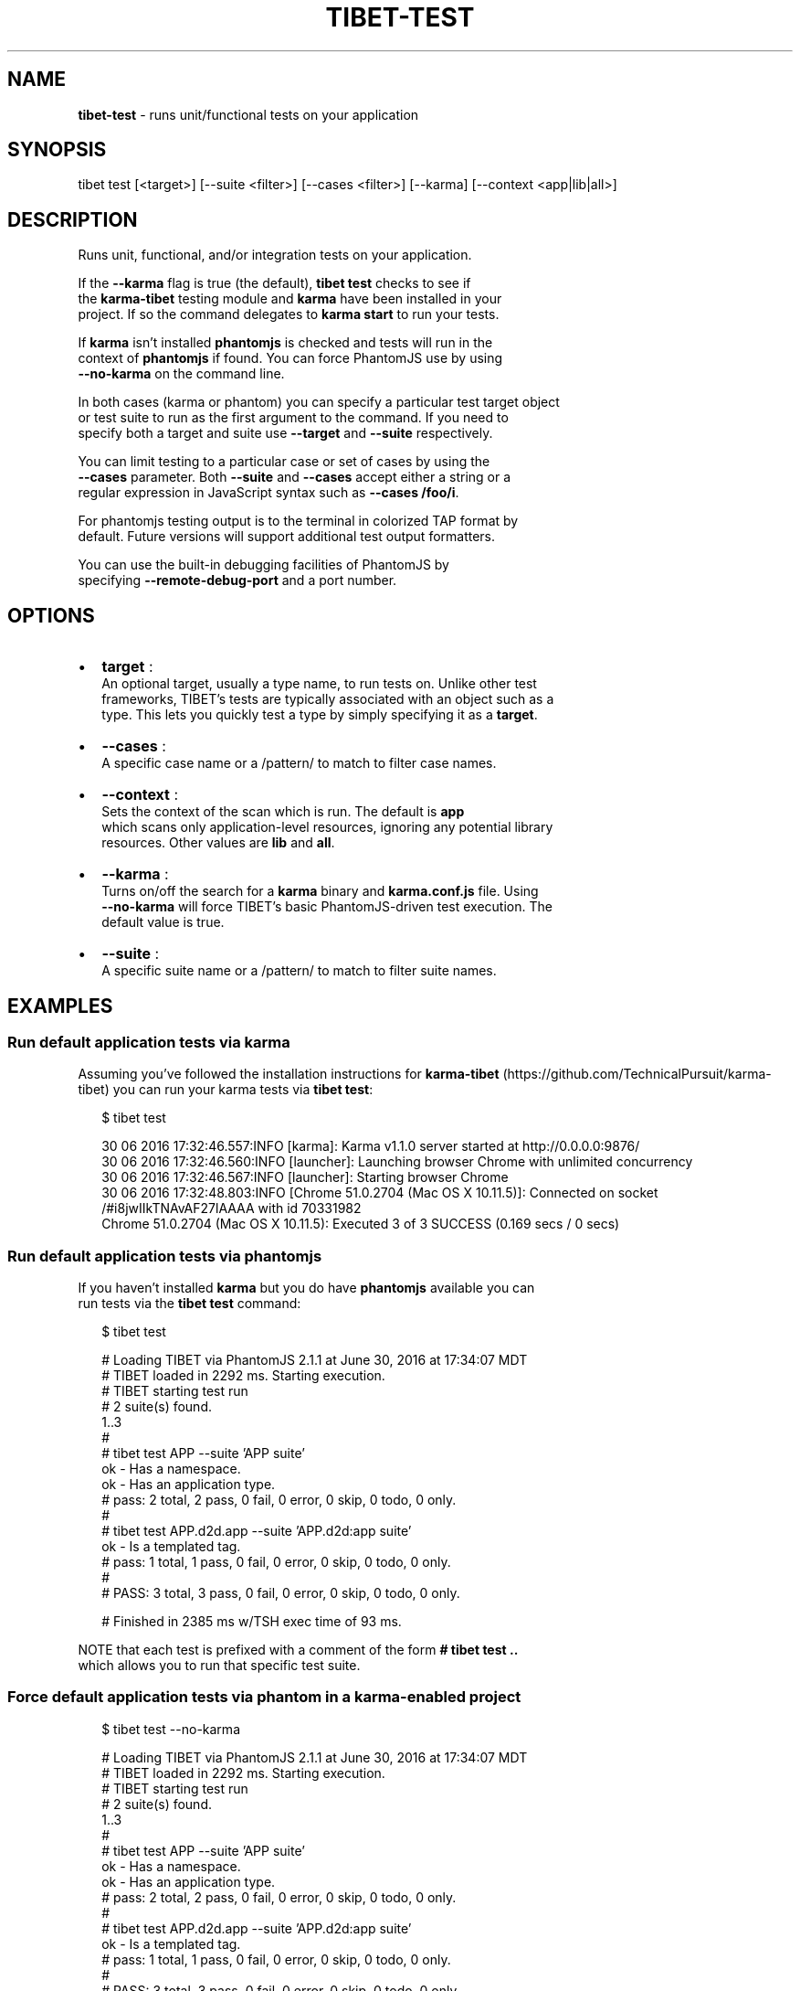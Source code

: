 .TH "TIBET\-TEST" "1" "January 2017" "" ""
.SH "NAME"
\fBtibet-test\fR \- runs unit/functional tests on your application
.SH SYNOPSIS
.P
tibet test [<target>] [\-\-suite <filter>] [\-\-cases <filter>] [\-\-karma] [\-\-context <app|lib|all>]
.SH DESCRIPTION
.P
Runs unit, functional, and/or integration tests on your application\.
.P
If the \fB\-\-karma\fP flag is true (the default), \fBtibet test\fP checks to see if
.br
the \fBkarma\-tibet\fP testing module and \fBkarma\fP have been installed in your
.br
project\. If so the command delegates to \fBkarma start\fP to run your tests\.
.P
If \fBkarma\fP isn't installed \fBphantomjs\fP is checked and tests will run in the
.br
context of \fBphantomjs\fP if found\. You can force PhantomJS use by using
.br
\fB\-\-no\-karma\fP on the command line\.
.P
In both cases (karma or phantom) you can specify a particular test target object
.br
or test suite to run as the first argument to the command\. If you need to
.br
specify both a target and suite use \fB\-\-target\fP and \fB\-\-suite\fP respectively\.
.P
You can limit testing to a particular case or set of cases by using the
.br
\fB\-\-cases\fP parameter\. Both \fB\-\-suite\fP and \fB\-\-cases\fP accept either a string or a
.br
regular expression in JavaScript syntax such as \fB\-\-cases /foo/i\fP\|\.
.P
For phantomjs testing output is to the terminal in colorized TAP format by
.br
default\. Future versions will support additional test output formatters\.
.P
You can use the built\-in debugging facilities of PhantomJS by
.br
specifying \fB\-\-remote\-debug\-port\fP and a port number\.
.SH OPTIONS
.RS 0
.IP \(bu 2
\fBtarget\fP :
.br
An optional target, usually a type name, to run tests on\. Unlike other test
.br
frameworks, TIBET's tests are typically associated with an object such as a
.br
type\. This lets you quickly test a type by simply specifying it as a \fBtarget\fP\|\.
.IP \(bu 2
\fB\-\-cases\fP :
.br
A specific case name or a /pattern/ to match to filter case names\.
.IP \(bu 2
\fB\-\-context\fP :
.br
Sets the context of the scan which is run\. The default is \fBapp\fP
.br
which scans only application\-level resources, ignoring any potential library
.br
resources\. Other values are \fBlib\fP and \fBall\fP\|\.
.IP \(bu 2
\fB\-\-karma\fP :
.br
Turns on/off the search for a \fBkarma\fP binary and \fBkarma\.conf\.js\fP file\. Using
.br
\fB\-\-no\-karma\fP will force TIBET's basic PhantomJS\-driven test execution\. The
.br
default value is true\.
.IP \(bu 2
\fB\-\-suite\fP :
.br
A specific suite name or a /pattern/ to match to filter suite names\.

.RE
.SH EXAMPLES
.SS Run default application tests via karma
.P
Assuming you've followed the installation instructions for \fBkarma\-tibet\fP (https://github\.com/TechnicalPursuit/karma\-tibet) you can run your karma tests via \fBtibet test\fP:
.P
.RS 2
.nf
$ tibet test

30 06 2016 17:32:46\.557:INFO [karma]: Karma v1\.1\.0 server started at http://0\.0\.0\.0:9876/
30 06 2016 17:32:46\.560:INFO [launcher]: Launching browser Chrome with unlimited concurrency
30 06 2016 17:32:46\.567:INFO [launcher]: Starting browser Chrome
30 06 2016 17:32:48\.803:INFO [Chrome 51\.0\.2704 (Mac OS X 10\.11\.5)]: Connected on socket /#i8jwIIkTNAvAF27lAAAA with id 70331982
Chrome 51\.0\.2704 (Mac OS X 10\.11\.5): Executed 3 of 3 SUCCESS (0\.169 secs / 0 secs)
.fi
.RE
.SS Run default application tests via phantomjs
.P
If you haven't installed \fBkarma\fP but you do have \fBphantomjs\fP available you can
.br
run tests via the \fBtibet test\fP command:
.P
.RS 2
.nf
$ tibet test

# Loading TIBET via PhantomJS 2\.1\.1 at June 30, 2016 at 17:34:07 MDT
# TIBET loaded in 2292 ms\. Starting execution\.
# TIBET starting test run
# 2 suite(s) found\.
1\.\.3
#
# tibet test APP \-\-suite 'APP suite'
ok \- Has a namespace\.
ok \- Has an application type\.
# pass: 2 total, 2 pass, 0 fail, 0 error, 0 skip, 0 todo, 0 only\.
#
# tibet test APP\.d2d\.app \-\-suite 'APP\.d2d:app suite'
ok \- Is a templated tag\.
# pass: 1 total, 1 pass, 0 fail, 0 error, 0 skip, 0 todo, 0 only\.
#
# PASS: 3 total, 3 pass, 0 fail, 0 error, 0 skip, 0 todo, 0 only\.

# Finished in 2385 ms w/TSH exec time of 93 ms\.
.fi
.RE
.P
NOTE that each test is prefixed with a comment of the form \fB# tibet test \.\.\fP
.br
which allows you to run that specific test suite\.
.SS Force default application tests via phantom in a karma\-enabled project
.P
.RS 2
.nf
$ tibet test \-\-no\-karma

# Loading TIBET via PhantomJS 2\.1\.1 at June 30, 2016 at 17:34:07 MDT
# TIBET loaded in 2292 ms\. Starting execution\.
# TIBET starting test run
# 2 suite(s) found\.
1\.\.3
#
# tibet test APP \-\-suite 'APP suite'
ok \- Has a namespace\.
ok \- Has an application type\.
# pass: 2 total, 2 pass, 0 fail, 0 error, 0 skip, 0 todo, 0 only\.
#
# tibet test APP\.d2d\.app \-\-suite 'APP\.d2d:app suite'
ok \- Is a templated tag\.
# pass: 1 total, 1 pass, 0 fail, 0 error, 0 skip, 0 todo, 0 only\.
#
# PASS: 3 total, 3 pass, 0 fail, 0 error, 0 skip, 0 todo, 0 only\.

# Finished in 2385 ms w/TSH exec time of 93 ms\.
.fi
.RE
.SS Run tests on a specific type
.P
.RS 2
.nf
$ tibet test APP\.hello\.app

overriding karma\.script with: :test  \-target='APP\.hello\.app'
01 07 2016 13:56:55\.444:INFO [karma]: Karma v1\.1\.0 server started at http://0\.0\.0\.0:9876/
01 07 2016 13:56:55\.446:INFO [launcher]: Launching browser Chrome with unlimited concurrency
01 07 2016 13:56:55\.453:INFO [launcher]: Starting browser Chrome
01 07 2016 13:56:56\.838:INFO [Chrome 51\.0\.2704 (Mac OS X 10\.11\.5)]: Connected on socket /#CuLMZuXGzQV1Z_rjAAAA with id 78791384
Chrome 51\.0\.2704 (Mac OS X 10\.11\.5): Executed 1 of 1 SUCCESS (0\.131 secs / 0 secs)
.fi
.RE
.SS Run a specific test suite
.P
.RS 2
.nf
$ tibet test \-\-suite 'APP suite' \-\-no\-karma

# Loading TIBET via PhantomJS 2\.1\.1 at July 1, 2016 at 13:58:25 MDT
# TIBET loaded in 2739 ms\. Starting execution\.
# TIBET starting test run
# 1 suite(s) found\.
1\.\.2
#
# tibet test APP \-\-suite='APP suite'
ok \- Has a namespace\.
ok \- Has an application type\.
# pass: 2 total, 2 pass, 0 fail, 0 error, 0 skip, 0 todo, 0 only\.
#
# PASS: 2 total, 2 pass, 0 fail, 0 error, 0 skip, 0 todo, 0 only\.

# Finished in 2819 ms w/TSH exec time of 80 ms\.
.fi
.RE
.SH SEE ALSO

